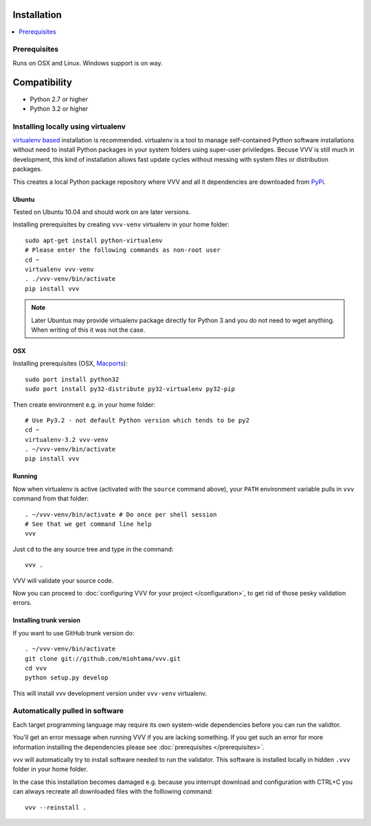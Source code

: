 Installation
============================

.. contents :: :local:

.. highlight:: console

Prerequisites
----------------

Runs on OSX and Linux. Windows support is on way.

Compatibility
===============

- Python 2.7 or higher

- Python 3.2 or higher

Installing locally using virtualenv
--------------------------------------

`virtualenv based <http://pypi.python.org/pypi/virtualenv>`_ installation is recommended.
virtualenv is a tool to manage self-contained Python software installations without
need to install Python packages in your system folders using super-user priviledges.
Becuse VVV is still much in development, this kind of installation allows
fast update cycles without messing with system files or distribution packages.

This creates a local Python package repository
where VVV and all it dependencies are downloaded from `PyPi <http://pypi.python.org>`_.

Ubuntu
+++++++++

Tested on Ubuntu 10.04 and should work on are later versions.

Installing prerequisites by creating ``vvv-venv`` virtualenv in your home folder::

    sudo apt-get install python-virtualenv
    # Please enter the following commands as non-root user
    cd ~
    virtualenv vvv-venv
    . ./vvv-venv/bin/activate
    pip install vvv

.. note ::

    Later Ubuntus may provide virtualenv package directly for Python 3 and
    you do not need to wget anything.
    When writing of this it was not the case.

OSX
+++++++++

Installing prerequisites (OSX, `Macports <http://www.macports.org>`_)::

    sudo port install python32
    sudo port install py32-distribute py32-virtualenv py32-pip

Then create environment e.g. in your home folder::

    # Use Py3.2 - not default Python version which tends to be py2
    cd ~
    virtualenv-3.2 vvv-venv
    . ~/vvv-venv/bin/activate
    pip install vvv

Running
++++++++++

Now when virtualenv is active (activated with the ``source`` command above), your ``PATH``
environment variable pulls in ``vvv`` command from that folder::

    . ~/vvv-venv/bin/activate # Do once per shell session
    # See that we get command line help
    vvv

Just ``cd`` to the any source tree and type in the command::

    vvv .

VVV will validate your source code.

Now you can proceed to :doc:`configuring VVV for your project </configuration>`,
to get rid of those pesky validation errors.

Installing trunk version
++++++++++++++++++++++++++++

If you want to use GitHub trunk version do::

    . ~/vvv-venv/bin/activate
    git clone git://github.com/miohtama/vvv.git
    cd vvv
    python setup.py develop

This will install vvv development version under ``vvv-venv`` virtualenv.

Automatically pulled in software
--------------------------------------

Each target programming language may require its own system-wide
dependencies before you can run the validtor.

You'll get an error message when running VVV if you are lacking something.
If you get such an error for more information installing
the dependencies please see :doc:`prerequisites </prerequisites>`.

vvv will automatically try to install software needed to run the
validator. This software is installed locally in hidden ``.vvv``
folder in your home folder.

In the case this installation becomes damaged e.g.
because you interrupt download and configuration with CTRL+C
you can always recreate all downloaded files with the folllowing command::

    vvv --reinstall .



